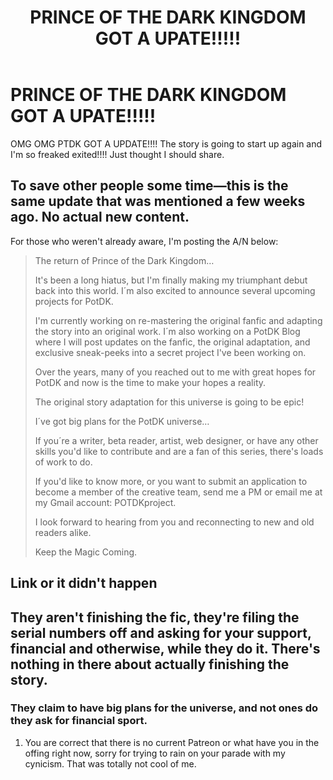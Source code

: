 #+TITLE: PRINCE OF THE DARK KINGDOM GOT A UPATE!!!!!

* PRINCE OF THE DARK KINGDOM GOT A UPATE!!!!!
:PROPERTIES:
:Author: Savanna_03
:Score: 4
:DateUnix: 1613270591.0
:DateShort: 2021-Feb-14
:FlairText: Discussion
:END:
OMG OMG PTDK GOT A UPDATE!!!! The story is going to start up again and I'm so freaked exited!!!! Just thought I should share.


** To save other people some time---this is the same update that was mentioned a few weeks ago. No actual new content.

For those who weren't already aware, I'm posting the A/N below:

#+begin_quote
  The return of Prince of the Dark Kingdom...

  It's been a long hiatus, but I'm finally making my triumphant debut back into this world. I´m also excited to announce several upcoming projects for PotDK.

  I'm currently working on re-mastering the original fanfic and adapting the story into an original work. I´m also working on a PotDK Blog where I will post updates on the fanfic, the original adaptation, and exclusive sneak-peeks into a secret project I've been working on.

  Over the years, many of you reached out to me with great hopes for PotDK and now is the time to make your hopes a reality.

  The original story adaptation for this universe is going to be epic!

  I´ve got big plans for the PotDK universe...

  If you´re a writer, beta reader, artist, web designer, or have any other skills you'd like to contribute and are a fan of this series, there's loads of work to do.

  If you'd like to know more, or you want to submit an application to become a member of the creative team, send me a PM or email me at my Gmail account: POTDKproject.

  I look forward to hearing from you and reconnecting to new and old readers alike.

  Keep the Magic Coming.
#+end_quote
:PROPERTIES:
:Author: callmesalticidae
:Score: 10
:DateUnix: 1613278234.0
:DateShort: 2021-Feb-14
:END:


** Link or it didn't happen
:PROPERTIES:
:Author: sonofnacalagon
:Score: 3
:DateUnix: 1613284805.0
:DateShort: 2021-Feb-14
:END:


** They aren't finishing the fic, they're filing the serial numbers off and asking for your support, financial and otherwise, while they do it. There's nothing in there about actually finishing the story.
:PROPERTIES:
:Author: HamiltonsGhost
:Score: 2
:DateUnix: 1613300077.0
:DateShort: 2021-Feb-14
:END:

*** They claim to have big plans for the universe, and not ones do they ask for financial sport.
:PROPERTIES:
:Author: Savanna_03
:Score: 2
:DateUnix: 1613316030.0
:DateShort: 2021-Feb-14
:END:

**** You are correct that there is no current Patreon or what have you in the offing right now, sorry for trying to rain on your parade with my cynicism. That was totally not cool of me.
:PROPERTIES:
:Author: HamiltonsGhost
:Score: 1
:DateUnix: 1613377248.0
:DateShort: 2021-Feb-15
:END:
